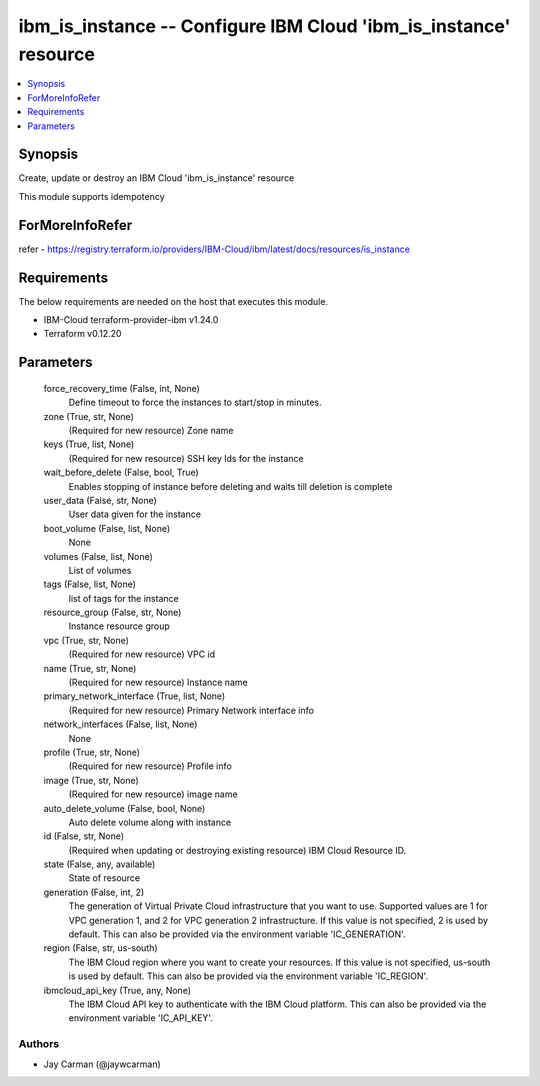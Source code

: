 
ibm_is_instance -- Configure IBM Cloud 'ibm_is_instance' resource
=================================================================

.. contents::
   :local:
   :depth: 1


Synopsis
--------

Create, update or destroy an IBM Cloud 'ibm_is_instance' resource

This module supports idempotency


ForMoreInfoRefer
----------------
refer - https://registry.terraform.io/providers/IBM-Cloud/ibm/latest/docs/resources/is_instance

Requirements
------------
The below requirements are needed on the host that executes this module.

- IBM-Cloud terraform-provider-ibm v1.24.0
- Terraform v0.12.20



Parameters
----------

  force_recovery_time (False, int, None)
    Define timeout to force the instances to start/stop in minutes.


  zone (True, str, None)
    (Required for new resource) Zone name


  keys (True, list, None)
    (Required for new resource) SSH key Ids for the instance


  wait_before_delete (False, bool, True)
    Enables stopping of instance before deleting and waits till deletion is complete


  user_data (False, str, None)
    User data given for the instance


  boot_volume (False, list, None)
    None


  volumes (False, list, None)
    List of volumes


  tags (False, list, None)
    list of tags for the instance


  resource_group (False, str, None)
    Instance resource group


  vpc (True, str, None)
    (Required for new resource) VPC id


  name (True, str, None)
    (Required for new resource) Instance name


  primary_network_interface (True, list, None)
    (Required for new resource) Primary Network interface info


  network_interfaces (False, list, None)
    None


  profile (True, str, None)
    (Required for new resource) Profile info


  image (True, str, None)
    (Required for new resource) image name


  auto_delete_volume (False, bool, None)
    Auto delete volume along with instance


  id (False, str, None)
    (Required when updating or destroying existing resource) IBM Cloud Resource ID.


  state (False, any, available)
    State of resource


  generation (False, int, 2)
    The generation of Virtual Private Cloud infrastructure that you want to use. Supported values are 1 for VPC generation 1, and 2 for VPC generation 2 infrastructure. If this value is not specified, 2 is used by default. This can also be provided via the environment variable 'IC_GENERATION'.


  region (False, str, us-south)
    The IBM Cloud region where you want to create your resources. If this value is not specified, us-south is used by default. This can also be provided via the environment variable 'IC_REGION'.


  ibmcloud_api_key (True, any, None)
    The IBM Cloud API key to authenticate with the IBM Cloud platform. This can also be provided via the environment variable 'IC_API_KEY'.













Authors
~~~~~~~

- Jay Carman (@jaywcarman)

